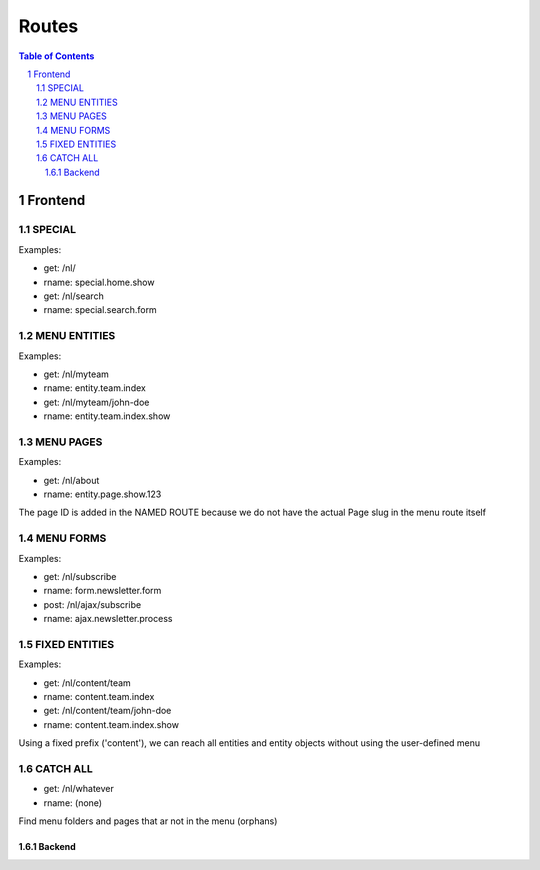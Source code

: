 ================================
 Routes
================================

.. contents:: Table of Contents
.. section-numbering::


Frontend
================================

SPECIAL
--------------------------------

Examples:

- get:       /nl/
- rname:     special.home.show

- get:       /nl/search
- rname:     special.search.form


MENU ENTITIES
--------------------------------

Examples:

- get:       /nl/myteam
- rname:     entity.team.index

- get:       /nl/myteam/john-doe
- rname:     entity.team.index.show


MENU PAGES
--------------------------------

Examples:

- get:       /nl/about
- rname:     entity.page.show.123

The page ID is added in the NAMED ROUTE
because we do not have the actual Page slug in the menu route itself


MENU FORMS
--------------------------------

Examples:

- get:       /nl/subscribe
- rname:     form.newsletter.form

- post:      /nl/ajax/subscribe
- rname:     ajax.newsletter.process


FIXED ENTITIES
--------------------------------

Examples:

- get:       /nl/content/team
- rname:     content.team.index

- get:       /nl/content/team/john-doe
- rname:     content.team.index.show

Using a fixed prefix ('content'), we can reach all entities and entity objects
without using the user-defined menu


CATCH ALL
--------------------------------

- get:       /nl/whatever
- rname:     (none)

Find menu folders and pages that ar not in the menu (orphans)



--------------------------------
Backend
--------------------------------
